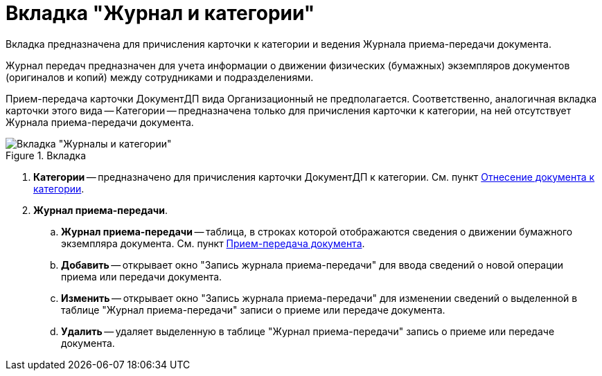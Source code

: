= Вкладка "Журнал и категории"

Вкладка предназначена для причисления карточки к категории и ведения Журнала приема-передачи документа.

Журнал передач предназначен для учета информации о движении физических (бумажных) экземпляров документов (оригиналов и копий) между сотрудниками и подразделениями.

Прием-передача карточки ДокументДП вида Организационный не предполагается. Соответственно, аналогичная вкладка карточки этого вида -- Категории -- предназначена только для причисления карточки к категории, на ней отсутствует Журнала приема-передачи документа.

image::Card_Doc_Tab_CategoryJournal.png[Вкладка "Журналы и категории",title="Вкладка "Журналы и категории""]

. *Категории* -- предназначено для причисления карточки ДокументДП к категории. Cм. пункт xref:Doc_Categorization.adoc[Отнесение документа к категории].
. *Журнал приема-передачи*.
.. *Журнал приема-передачи* -- таблица, в строках которой отображаются сведения о движении бумажного экземпляра документа. Cм. пункт xref:Acceptance_Transfer_of_Documents.adoc[Прием-передача документа].
.. *Добавить* -- открывает окно "Запись журнала приема-передачи" для ввода сведений о новой операции приема или передачи документа.
.. *Изменить* -- открывает окно "Запись журнала приема-передачи" для изменении сведений о выделенной в таблице "Журнал приема-передачи" записи о приеме или передаче документа.
.. *Удалить* -- удаляет выделенную в таблице "Журнал приема-передачи" запись о приеме или передаче документа.
